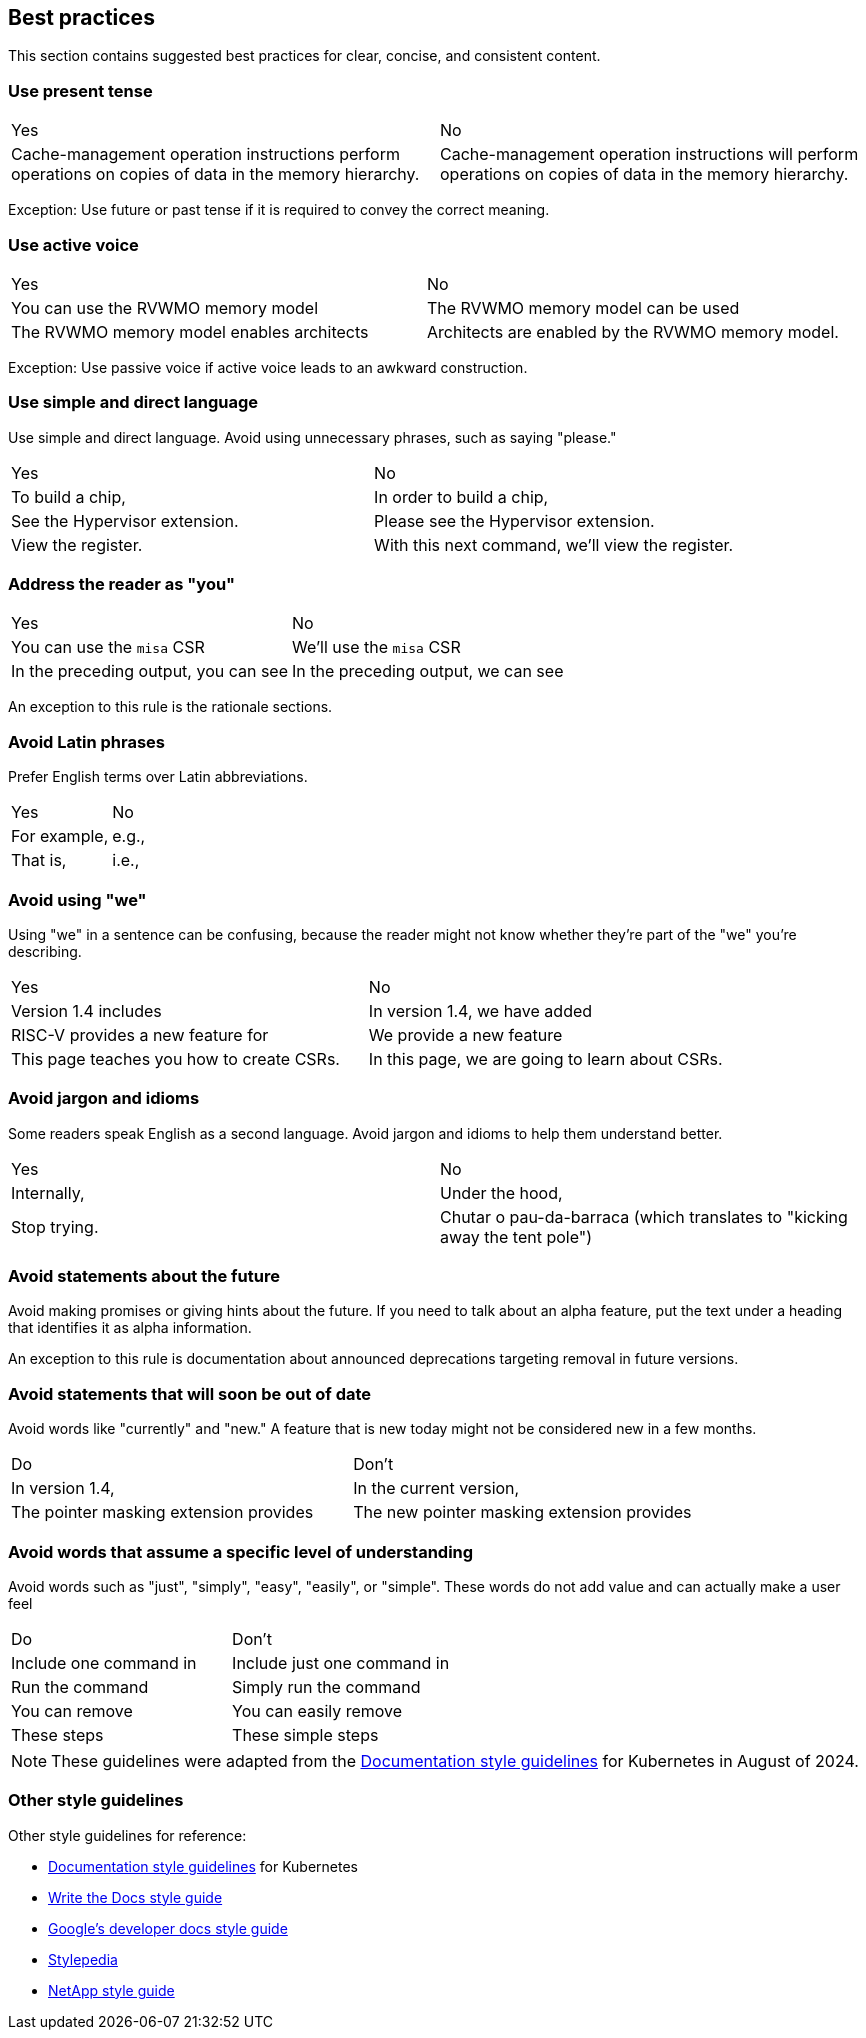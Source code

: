 [[writing-simple]]
== Best practices

This section contains suggested best practices for clear, concise, and consistent content.

=== Use present tense

[cols="1,1"]
|===
|Yes
|No

|Cache-management operation instructions perform operations on copies of data in the memory hierarchy.
|Cache-management operation instructions will perform operations on copies of data in the memory hierarchy.
|===

Exception: Use future or past tense if it is required to convey the correct
meaning.

=== Use active voice

[cols="1,1"]
|===
|Yes
|No

|You can use the RVWMO memory model
|The RVWMO memory model can be used

|The RVWMO memory model enables architects
|Architects are enabled by the RVWMO memory model.
|===

Exception: Use passive voice if active voice leads to an awkward construction.

=== Use simple and direct language

Use simple and direct language. Avoid using unnecessary phrases, such as saying "please."

[cols="1,1"]
|===
|Yes
|No

|To build a chip,
|In order to build a chip,

|See the Hypervisor extension.
|Please see the Hypervisor extension.

|View the register.
|With this next command, we'll view the register.
|===

=== Address the reader as "you"

[cols="1,1"]
|===
|Yes
|No

|You can use the `misa` CSR
|We'll use the `misa` CSR

|In the preceding output, you can see
|In the preceding output, we can see
|===

An exception to this rule is the rationale sections.

=== Avoid Latin phrases

Prefer English terms over Latin abbreviations.

[cols="1,1"]
|===
|Yes
|No

|For example,
|e.g.,

|That is,
|i.e.,
|===


=== Avoid using "we"

Using "we" in a sentence can be confusing, because the reader might not know
whether they're part of the "we" you're describing.

[cols="1,1"]
|===
|Yes
|No

|Version 1.4 includes
|In version 1.4, we have added

|RISC-V provides a new feature for
|We provide a new feature

|This page teaches you how to create CSRs.
|In this page, we are going to learn about CSRs.
|===

=== Avoid jargon and idioms

Some readers speak English as a second language. Avoid jargon and idioms to help them understand better.

[cols="1,1"]
|===
|Yes
|No

|Internally,
|Under the hood,

|Stop trying.
|Chutar o pau-da-barraca (which translates to "kicking away the tent pole")
|===

=== Avoid statements about the future

Avoid making promises or giving hints about the future. If you need to talk about
an alpha feature, put the text under a heading that identifies it as alpha
information.

An exception to this rule is documentation about announced deprecations targeting removal in future versions.

=== Avoid statements that will soon be out of date

Avoid words like "currently" and "new." A feature that is new today might not be
considered new in a few months.

[cols="1,1"]
|===
|Do
|Don't

|In version 1.4,
|In the current version,

|The pointer masking extension provides
|The new pointer masking extension provides
|===

=== Avoid words that assume a specific level of understanding

Avoid words such as "just", "simply", "easy", "easily", or "simple". These words do not add value and can actually make a user feel

[cols="1,1"]
|===
|Do
|Don't

|Include one command in
|Include just one command in

|Run the command
|Simply run the command

|You can remove
|You can easily remove

|These steps
|These simple steps
|===

[NOTE]
====
These guidelines were adapted from the https://kubernetes.io/docs/contribute/style/style-guide/[Documentation style guidelines] for Kubernetes in August of 2024.
====

[[other-style-guidelines]]
=== Other style guidelines

Other style guidelines for reference:

* https://kubernetes.io/docs/contribute/style/style-guide/[Documentation style guidelines] for Kubernetes
* https://www.writethedocs.org/guide/writing/style-guides/[Write the Docs style guide]
* https://developers.google.com/style[Google's developer docs style guide]
* https://stylepedia.net/style/[Stylepedia]
* https://docs.netapp.com/us-en/contribute/style.html#write-conversationally[NetApp style guide]

